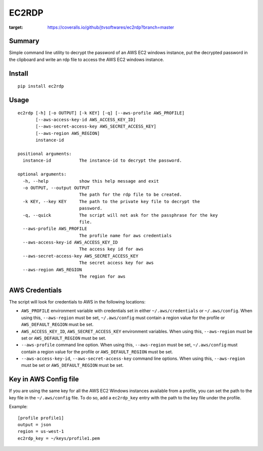 ------
EC2RDP
------

.. image:: https://travis-ci.org/jtvsoftwares/ec2rdp.svg?branch=masterrs
    :target: https://travis-ci.org/jtvsoftwares/ec2rdp

.. image:: https://coveralls.io/repos/github/jtvsoftwares/ec2rdp/badge.svg?branch=master
:target: https://coveralls.io/github/jtvsoftwares/ec2rdp?branch=master


Summary
-------
Simple command line utility to decrypt the password of an
AWS EC2 windows instance, put the decrypted password in
the clipboard and write an rdp file to access the AWS
EC2 windows instance.

Install
-------
::

    pip install ec2rdp

Usage
-----
::

    ec2rdp [-h] [-o OUTPUT] [-k KEY] [-q] [--aws-profile AWS_PROFILE]
           [--aws-access-key-id AWS_ACCESS_KEY_ID]
           [--aws-secret-access-key AWS_SECRET_ACCESS_KEY]
           [--aws-region AWS_REGION]
           instance-id

    positional arguments:
      instance-id           The instance-id to decrypt the password.

    optional arguments:
      -h, --help            show this help message and exit
      -o OUTPUT, --output OUTPUT
                            The path for the rdp file to be created.
      -k KEY, --key KEY     The path to the private key file to decrypt the
                            password.
      -q, --quick           The script will not ask for the passphrase for the key
                            file.
      --aws-profile AWS_PROFILE
                            The profile name for aws credentials
      --aws-access-key-id AWS_ACCESS_KEY_ID
                            The access key id for aws
      --aws-secret-access-key AWS_SECRET_ACCESS_KEY
                            The secret access key for aws
      --aws-region AWS_REGION
                            The region for aws

AWS Credentials
---------------
The script will look for credentials to AWS in the following locations:

- ``AWS_PROFILE`` environment variable with credentials set in either ``~/.aws/credentials`` or ``~/.aws/config``. When using this, ``--aws-region`` must be set, ``~/.aws/config`` must contain a region value for the profile or ``AWS_DEFAULT_REGION`` must be set.
- ``AWS_ACCESS_KEY_ID``, ``AWS_SECRET_ACCESS_KEY`` environment variables. When using this, ``--aws-region`` must be set or ``AWS_DEFAULT_REGION`` must be set.
- ``--aws-profile`` command line option. When using this, ``--aws-region`` must be set, ``~/.aws/config`` must contain a region value for the profile or ``AWS_DEFAULT_REGION`` must be set.
- ``--aws-access-key-id``, ``--aws-secret-access-key`` command line options. When using this, ``--aws-region`` must be set or ``AWS_DEFAULT_REGION`` must be set.

Key in AWS Config file
----------------------
If you are using the same key for all the AWS EC2 Windows instances available from a profile, you can set the path to
the key file in the ``~/.aws/config`` file. To do so, add a ``ec2rdp_key`` entry with the path to the key file under
the profile.

Example::

    [profile profile1]
    output = json
    region = us-west-1
    ec2rdp_key = ~/keys/profile1.pem
